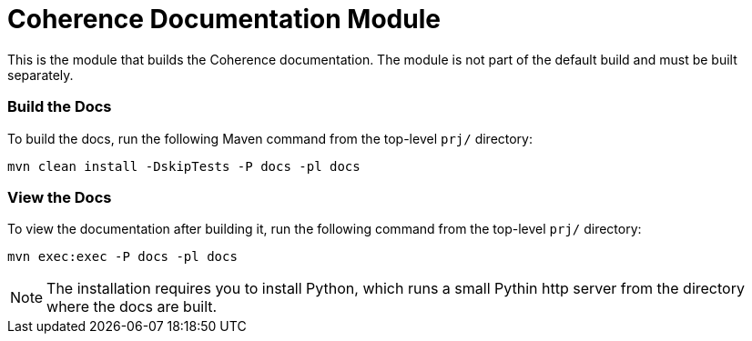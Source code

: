 ///////////////////////////////////////////////////////////////////////////////

    Copyright (c) 2020, Oracle and/or its affiliates. All rights reserved.
    Licensed under the Universal Permissive License v 1.0 as shown at
    http://oss.oracle.com/licenses/upl.

///////////////////////////////////////////////////////////////////////////////

= Coherence Documentation Module

This is the module that builds the Coherence documentation.
The module is not part of the default build and must be built separately.

=== Build the Docs

To build the docs, run the following Maven command from the top-level `prj/` directory:

[source,shell]
----
mvn clean install -DskipTests -P docs -pl docs
----

=== View the Docs

To view the documentation after building it, run the following command from the top-level `prj/` directory:

[source,shell]
----
mvn exec:exec -P docs -pl docs
----

NOTE: The installation requires you to install Python, which runs a small Pythin http server from the directory where the docs
are built.
